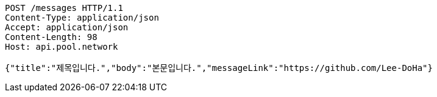 [source,http,options="nowrap"]
----
POST /messages HTTP/1.1
Content-Type: application/json
Accept: application/json
Content-Length: 98
Host: api.pool.network

{"title":"제목입니다.","body":"본문입니다.","messageLink":"https://github.com/Lee-DoHa"}
----